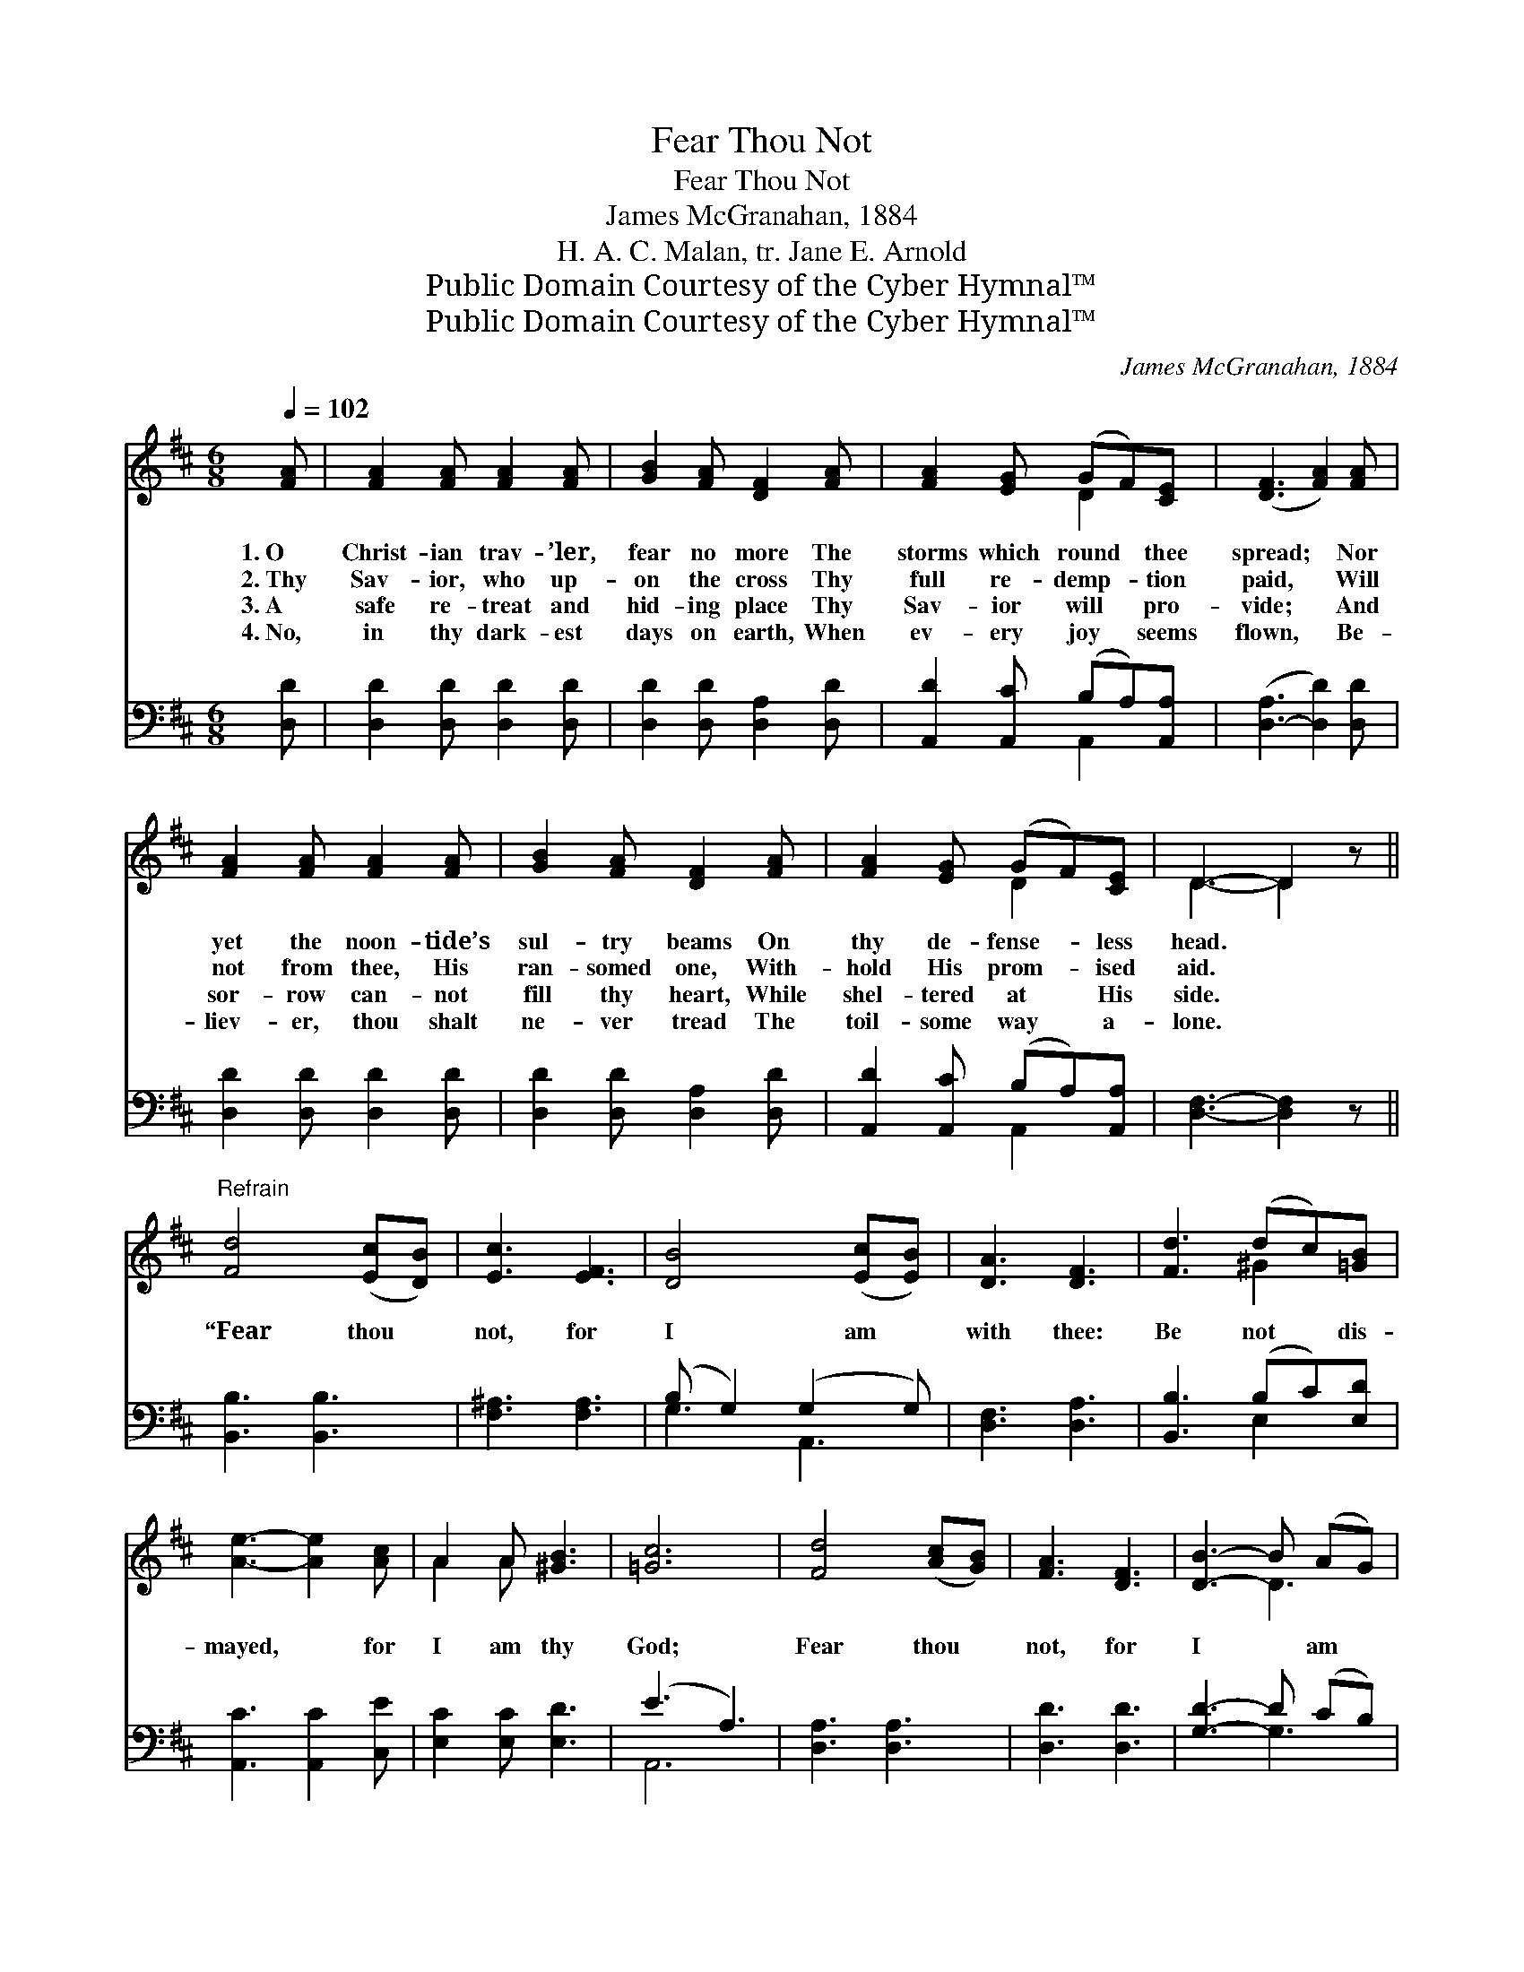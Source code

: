 X:1
T:Fear Thou Not
T:Fear Thou Not
T:James McGranahan, 1884
T:H. A. C. Malan, tr. Jane E. Arnold
T:Public Domain Courtesy of the Cyber Hymnal™
T:Public Domain Courtesy of the Cyber Hymnal™
C:James McGranahan, 1884
Z:Public Domain
Z:Courtesy of the Cyber Hymnal™
%%score ( 1 2 ) ( 3 4 )
L:1/8
Q:1/4=102
M:6/8
K:D
V:1 treble 
V:2 treble 
V:3 bass 
V:4 bass 
V:1
 [FA] | [FA]2 [FA] [FA]2 [FA] | [GB]2 [FA] [DF]2 [FA] | [FA]2 [EG] (GF)[CE] | ([DF]3 [FA]2) [FA] | %5
w: 1.~O|Christ- ian trav- ’ler,|fear no more The|storms which round * thee|spread; * Nor|
w: 2.~Thy|Sav- ior, who up-|on the cross Thy|full re- demp- * tion|paid, * Will|
w: 3.~A|safe re- treat and|hid- ing place Thy|Sav- ior will * pro-|vide; * And|
w: 4.~No,|in thy dark- est|days on earth, When|ev- ery joy * seems|flown, * Be-|
 [FA]2 [FA] [FA]2 [FA] | [GB]2 [FA] [DF]2 [FA] | [FA]2 [EG] (GF)[CE] | D3- D2 z || %9
w: yet the noon- tide’s|sul- try beams On|thy de- fense- * less|head. *|
w: not from thee, His|ran- somed one, With-|hold His prom- * ised|aid. *|
w: sor- row can- not|fill thy heart, While|shel- tered at * His|side. *|
w: liev- er, thou shalt|ne- ver tread The|toil- some way * a-|lone. *|
"^Refrain" [Fd]4 ([Ec][DB]) | [Ec]3 [EF]3 | [DB]4 ([Ec][EB]) | [DA]3 [DF]3 | [Fd]3 (dc)[=GB] | %14
w: |||||
w: |||||
w: “Fear thou *|not, for|I am *|with thee:|Be not * dis-|
w: |||||
 [Ae]3- [Ae]2 [Ac] | A2 A [^GB]3 | [=Gc]6 | [Fd]4 ([Ac][GB]) | [FA]3 [DF]3 | [DB]3- B (AG) | %20
w: ||||||
w: ||||||
w: mayed, * for|I am thy|God;|Fear thou *|not, for|I * am *|
w: ||||||
 [DF]3 D3 | D3 [CG]2 [CG] | [DF]3- [DF]2 [DB] | [DA]2 [FA] [Gc]3 | [Fd]3- [Fd]2 |] %25
w: |||||
w: |||||
w: with thee:|Be not dis-|mayed, * for|I am thy|God.” *|
w: |||||
V:2
 x | x6 | x6 | x3 D2 x | x6 | x6 | x6 | x3 D2 x | D3- D2 x || x6 | x6 | x6 | x6 | x3 ^G2 x | x6 | %15
 A2 A x3 | x6 | x6 | x6 | x3 D3 | x3 D3 | D3 x3 | x6 | x6 | x5 |] %25
V:3
 [D,D] | [D,D]2 [D,D] [D,D]2 [D,D] | [D,D]2 [D,D] [D,A,]2 [D,D] | [A,,D]2 [A,,C] (B,A,)[A,,A,] | %4
 ([D,-A,]3 [D,D]2) [D,D] | [D,D]2 [D,D] [D,D]2 [D,D] | [D,D]2 [D,D] [D,A,]2 [D,D] | %7
 [A,,D]2 [A,,C] (B,A,)[A,,A,] | [D,F,]3- [D,F,]2 z || [B,,B,]3 [B,,B,]3 | [F,^A,]3 [F,A,]3 | %11
 (B, G,2) (G,2 G,) | [D,F,]3 [D,A,]3 | [B,,B,]3 (B,C)[E,D] | [A,,C]3 [A,,C]2 [C,E] | %15
 [E,C]2 [E,C] [E,D]3 | (E3 A,3) | [D,A,]3 [D,A,]3 | [D,D]3 [D,D]3 | [G,D]3- D (CB,) | %20
 [D,A,]3 [D,F,]3 | [D,F,]3 [A,,E,]2 [A,,E,] | [B,,D,]3- [B,,D,]2 [G,,G,] | %23
 [A,,F,]2 [A,,A,] (E,2 A,) | [D,A,]3- [D,A,]2 |] %25
V:4
 x | x6 | x6 | x3 A,,2 x | x6 | x6 | x6 | x3 A,,2 x | x6 || x6 | x6 | G,3 A,,3 | x6 | x3 E,2 x | %14
 x6 | x6 | A,,6 | x6 | x6 | x3 G,3 | x6 | x6 | x6 | x3 A,,3 | x5 |] %25

